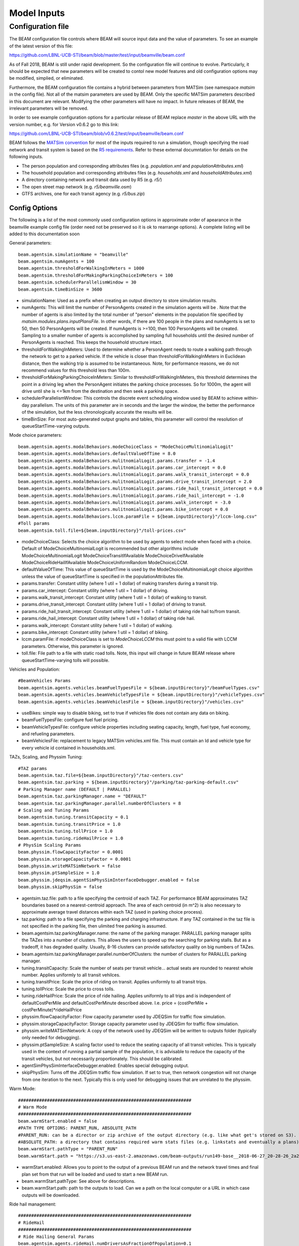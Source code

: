 
.. _model-inputs:

Model Inputs
============

Configuration file
------------------
The BEAM configuration file controls where BEAM will source input data and the value of parameters. To see an example of the latest version of this file:

https://github.com/LBNL-UCB-STI/beam/blob/master/test/input/beamville/beam.conf

As of Fall 2018, BEAM is still under rapid development. So the configuration file will continue to evolve. Particularly, it should be expected that new parameters will be created to contol new model features and old configuration options may be modified, simplied, or eliminated.

Furthermore, the BEAM configuration file contains a hybrid between parameters from MATSim (see namespace `matsim` in the config file). Not all of the matsim parameters are used by BEAM. Only the specific MATSim parameters described in this document are relevant. Modifying the other parameters will have no impact. In future releases of BEAM, the irrelevant parameters will be removed.

In order to see example configuration options for a particular release of BEAM replace `master` in the above URL with the version number, e.g. for Version v0.6.2 go to this link:

https://github.com/LBNL-UCB-STI/beam/blob/v0.6.2/test/input/beamville/beam.conf

BEAM follows the `MATSim convention`_ for most of the inputs required to run a simulation, though specifying the road network and transit system is based on the `R5 requirements`_. Refer to these external documntation for details on the following inputs.

.. _MATSim convention: http://archive.matsim.org/docs
.. _R5 requirements: https://github.com/conveyal/r5

* The person population and corresponding attributes files (e.g. `population.xml` and `populationAttributes.xml`)
* The household population and corresponding attributes files (e.g. `households.xml` and `householdAttributes.xml`)
* A directory containing network and transit data used by R5 (e.g. `r5/`)
* The open street map network (e.g. `r5/beamville.osm`)
* GTFS archives, one for each transit agency (e.g. `r5/bus.zip`)

Config Options
^^^^^^^^^^^^^^
The following is a list of the most commonly used configuration options in approximate order of apearance in the beamville example config file (order need not be preserved so it is ok to rearrange options). A complete listing will be added to this documentation soon

General parameters::

   beam.agentsim.simulationName = "beamville"
   beam.agentsim.numAgents = 100
   beam.agentsim.thresholdForWalkingInMeters = 1000
   beam.agentsim.thresholdForMakingParkingChoiceInMeters = 100
   beam.agentsim.schedulerParallelismWindow = 30
   beam.agentsim.timeBinSize = 3600
  
* simulationName: Used as a prefix when creating an output directory to store simulation results.
* numAgents: This will limit the number of PersonAgents created in the simulation agents will be . Note that the number of agents is also limited by the total number of "person" elements in the population file specified by `matsim.modules.plans.inputPlansFile`. In other words, if there are 100 people in the plans and numAgents is set to 50, then 50 PersonAgents will be created. If numAgents is >=100, then 100 PersonAgents will be created. Sampling to a smaller number of agents is accomplished by sampling full households until the desired number of PersonAgents is reached. This keeps the household structure intact.
* thresholdForWalkingInMeters: Used to determine whether a PersonAgent needs to route a walking path through the network to get to a parked vehicle. If the vehicle is closer than thresholdForWalkingInMeters in Euclidean distance, then the walking trip is assumed to be instantaneous. Note, for performance reasons, we do not recommend values for this threshold less than 100m.
* thresholdForMakingParkingChoiceInMeters: Similar to thresholdForWalkingInMeters, this threshold determines the point in a driving leg when the PersonAgent initiates the parking choice processes. So for 1000m, the agent will drive until she is <=1km from the destination and then seek a parking space.
* schedulerParallelismWindow: This controls the discrete event scheduling window used by BEAM to achieve within-day parallelism. The units of this parameter are in seconds and the larger the window, the better the performance of the simulation, but the less chronologically accurate the results will be.
* timeBinSize: For most auto-generated output graphs and tables, this parameter will control the resolution of queueStartTime-varying outputs.

Mode choice parameters::

   beam.agentsim.agents.modalBehaviors.modeChoiceClass = "ModeChoiceMultinomialLogit"
   beam.agentsim.agents.modalBehaviors.defaultValueOfTime = 8.0
   beam.agentsim.agents.modalBehaviors.mulitnomialLogit.params.transfer = -1.4
   beam.agentsim.agents.modalBehaviors.mulitnomialLogit.params.car_intercept = 0.0
   beam.agentsim.agents.modalBehaviors.mulitnomialLogit.params.walk_transit_intercept = 0.0
   beam.agentsim.agents.modalBehaviors.mulitnomialLogit.params.drive_transit_intercept = 2.0
   beam.agentsim.agents.modalBehaviors.mulitnomialLogit.params.ride_hail_transit_intercept = 0.0
   beam.agentsim.agents.modalBehaviors.mulitnomialLogit.params.ride_hail_intercept = -1.0
   beam.agentsim.agents.modalBehaviors.mulitnomialLogit.params.walk_intercept = -3.0
   beam.agentsim.agents.modalBehaviors.mulitnomialLogit.params.bike_intercept = 0.0
   beam.agentsim.agents.modalBehaviors.lccm.paramFile = ${beam.inputDirectory}"/lccm-long.csv"
   #Toll params
   beam.agentsim.toll.file=${beam.inputDirectory}"/toll-prices.csv"
   

* modeChoiceClass: Selects the choice algorithm to be used by agents to select mode when faced with a choice. Default of ModeChoiceMultinomialLogit is recommended but other algorithms include ModeChoiceMultinomialLogit ModeChoiceTransitIfAvailable ModeChoiceDriveIfAvailable ModeChoiceRideHailIfAvailable ModeChoiceUniformRandom ModeChoiceLCCM.
* defaultValueOfTime: This value of queueStartTime is used by the ModeChoiceMultinomialLogit choice algorithm unless the value of queueStartTime is specified in the populationAttributes file.
* params.transfer: Constant utility (where 1 util = 1 dollar) of making transfers during a transit trip.
* params.car_intercept: Constant utility (where 1 util = 1 dollar) of driving.
* params.walk_transit_intercept: Constant utility (where 1 util = 1 dollar) of walking to transit.
* params.drive_transit_intercept: Constant utility (where 1 util = 1 dollar) of driving to transit.
* params.ride_hail_transit_intercept: Constant utility (where 1 util = 1 dollar) of taking ride hail to/from transit.
* params.ride_hail_intercept: Constant utility (where 1 util = 1 dollar) of taking ride hail.
* params.walk_intercept: Constant utility (where 1 util = 1 dollar) of walking.
* params.bike_intercept: Constant utility (where 1 util = 1 dollar) of biking.
* lccm.paramFile: if modeChoiceClass is set to `ModeChoiceLCCM` this must point to a valid file with LCCM parameters. Otherwise, this parameter is ignored.
* toll.file: File path to a file with static road tolls. Note, this input will change in future BEAM release where queueStartTime-varying tolls will possible.

Vehicles and Population::

   #BeamVehicles Params
   beam.agentsim.agents.vehicles.beamFuelTypesFile = ${beam.inputDirectory}"/beamFuelTypes.csv"
   beam.agentsim.agents.vehicles.beamVehicleTypesFile = ${beam.inputDirectory}"/vehicleTypes.csv"
   beam.agentsim.agents.vehicles.beamVehiclesFile = ${beam.inputDirectory}"/vehicles.csv"

* useBikes: simple way to disable biking, set to true if vehicles file does not contain any data on biking.
* beamFuelTypesFile: configure fuel fuel pricing.
* beamVehicleTypesFile: configure vehicle properties including seating capacity, length, fuel type, fuel economy, and refueling parameters.
* beamVehiclesFile: replacement to legacy MATSim vehicles.xml file. This must contain an Id and vehicle type for every vehicle id contained in households.xml.

TAZs, Scaling, and Physsim Tuning::

   #TAZ params
   beam.agentsim.taz.file=${beam.inputDirectory}"/taz-centers.csv"
   beam.agentsim.taz.parking = ${beam.inputDirectory}"/parking/taz-parking-default.csv"
   # Parking Manager name (DEFAULT | PARALLEL)
   beam.agentsim.taz.parkingManager.name = "DEFAULT"
   beam.agentsim.taz.parkingManager.parallel.numberOfClusters = 8
   # Scaling and Tuning Params
   beam.agentsim.tuning.transitCapacity = 0.1
   beam.agentsim.tuning.transitPrice = 1.0
   beam.agentsim.tuning.tollPrice = 1.0
   beam.agentsim.tuning.rideHailPrice = 1.0
   # PhysSim Scaling Params
   beam.physsim.flowCapacityFactor = 0.0001
   beam.physsim.storageCapacityFactor = 0.0001
   beam.physsim.writeMATSimNetwork = false
   beam.physsim.ptSampleSize = 1.0
   beam.physsim.jdeqsim.agentSimPhysSimInterfaceDebugger.enabled = false
   beam.physsim.skipPhysSim = false

* agentsim.taz.file: path to a file specifying the centroid of each TAZ. For performance BEAM approximates TAZ boundaries based on a nearest-centroid approach. The area of each centroid (in m^2) is also necessary to approximate average travel distances within each TAZ (used in parking choice process).
* taz.parking: path to a file specifying the parking and charging infrastructure. If any TAZ contained in the taz file is not specified in the parking file, then ulimited free parking is assumed.
* beam.agentsim.taz.parkingManager.name: the name of the parking manager. PARALLEL parking manager splits the TAZes into a number of clusters. This allows the users to speed up the searching for parking stalls. But as a tradeoff, it has degraded quality. Usually, 8-16 clusters can provide satisfactory quality on big numbers of TAZes.
* beam.agentsim.taz.parkingManager.parallel.numberOfClusters: the number of clusters for PARALLEL parking manager.
* tuning.transitCapacity: Scale the number of seats per transit vehicle... actual seats are rounded to nearest whole number. Applies uniformly to all transit vehilces.
* tuning.transitPrice: Scale the price of riding on transit. Applies uniformly to all transit trips.
* tuning.tollPrice: Scale the price to cross tolls.
* tuning.rideHailPrice: Scale the price of ride hailing. Applies uniformly to all trips and is independent of defaultCostPerMile and defaultCostPerMinute described above. I.e. price = (costPerMile + costPerMinute)*rideHailPrice
* physsim.flowCapacityFactor: Flow capacity parameter used by JDEQSim for traffic flow simulation.
* physsim.storageCapacityFactor: Storage capacity parameter used by JDEQSim for traffic flow simulation.
* physsim.writeMATSimNetwork: A copy of the network used by JDEQSim will be written to outputs folder (typically only needed for debugging).
* physsim.ptSampleSize: A scaling factor used to reduce the seating capacity of all transit vehicles. This is typically used in the context of running a partial sample of the population, it is advisable to reduce the capacity of the transit vehicles, but not necessarily proportionately. This should be calibrated.
* agentSimPhysSimInterfaceDebugger.enabled: Enables special debugging output.
* skipPhysSim: Turns off the JDEQSim traffic flow simulation. If set to true, then network congestion will not change from one iteration to the next. Typically this is only used for debugging issues that are unrelated to the physsim.


Warm Mode::

   ##################################################################
   # Warm Mode
   ##################################################################
   beam.warmStart.enabled = false
   #PATH TYPE OPTIONS: PARENT_RUN, ABSOLUTE_PATH
   #PARENT_RUN: can be a director or zip archive of the output directory (e.g. like what get's stored on S3). We should also be able to specify a URL to an S3 output.
   #ABSOLUTE_PATH: a directory that contains required warm stats files (e.g. linkstats and eventually a plans).
   beam.warmStart.pathType = "PARENT_RUN"
   beam.warmStart.path = "https://s3.us-east-2.amazonaws.com/beam-outputs/run149-base__2018-06-27_20-28-26_2a2e2bd3.zip"

* warmStart.enabled: Allows you to point to the output of a previous BEAM run and the network travel times and final plan set from that run will be loaded and used to start a new BEAM run. 
* beam.warmStart.pathType: See above for descriptions.
* beam.warmStart.path: path to the outputs to load. Can we a path on the local computer or a URL in which case outputs will be downloaded.

Ride hail management::

   ##################################################################
   # RideHail
   ##################################################################
   # Ride Hailing General Params
   beam.agentsim.agents.rideHail.numDriversAsFractionOfPopulation=0.1
   beam.agentsim.agents.rideHail.defaultCostPerMile=1.25
   beam.agentsim.agents.rideHail.defaultCostPerMinute=0.75
   beam.agentsim.agents.rideHail.vehicleTypeId="BEV"
   beam.agentsim.agents.rideHail.refuelThresholdInMeters=5000.0
   beam.agentsim.agents.rideHail.refuelLocationType="AtRequestLocation"
   # SurgePricing parameters
   beam.agentsim.agents.rideHail.surgePricing.surgeLevelAdaptionStep=0.1
   beam.agentsim.agents.rideHail.surgePricing.minimumSurgeLevel=0.1

   # priceAdjustmentStrategy(KEEP_PRICE_LEVEL_FIXED_AT_ONE | CONTINUES_DEMAND_SUPPLY_MATCHING)
   beam.agentsim.agents.rideHail.surgePricing.priceAdjustmentStrategy="KEEP_PRICE_LEVEL_FIXED_AT_ONE"

   beam.agentsim.agents.rideHail.rideHailManager.radiusInMeters=5000

   # initialLocation(HOME | UNIFORM_RANDOM | ALL_AT_CENTER | ALL_IN_CORNER)
   beam.agentsim.agents.rideHail.initialLocation.name="HOME"
   beam.agentsim.agents.rideHail.initialLocation.home.radiusInMeters=10000

   # allocationManager(DEFAULT_MANAGER | REPOSITIONING_LOW_WAITING_TIMES | EV_MANAGER)
   beam.agentsim.agents.rideHail.allocationManager.name="EV_MANAGER"
   beam.agentsim.agents.rideHail.allocationManager.timeoutInSeconds=300
   beam.agentsim.agents.rideHail.allocationManager.randomRepositioning.repositioningShare=0.2

   beam.agentsim.agents.rideHail.allocationManager.repositionLowWaitingTimes.repositionCircleRadisInMeters=3000.0
   beam.agentsim.agents.rideHail.allocationManager.repositionLowWaitingTimes.minimumNumberOfIdlingVehiclesThreshholdForRepositioning=1
   beam.agentsim.agents.rideHail.allocationManager.repositionLowWaitingTimes.percentageOfVehiclesToReposition=1.0
   beam.agentsim.agents.rideHail.allocationManager.repositionLowWaitingTimes.timeWindowSizeInSecForDecidingAboutRepositioning=1200
   beam.agentsim.agents.rideHail.allocationManager.repositionLowWaitingTimes.allowIncreasingRadiusIfDemandInRadiusLow=true
   beam.agentsim.agents.rideHail.allocationManager.repositionLowWaitingTimes.minDemandPercentageInRadius=0.1
   # repositioningMethod(TOP_SCORES | KMEANS)
   beam.agentsim.agents.rideHail.allocationManager.repositionLowWaitingTimes.repositioningMethod="TOP_SCORES"
   beam.agentsim.agents.rideHail.allocationManager.repositionLowWaitingTimes.keepMaxTopNScores=5
   beam.agentsim.agents.rideHail.allocationManager.repositionLowWaitingTimes.minScoreThresholdForRepositioning=0.00001
   beam.agentsim.agents.rideHail.allocationManager.repositionLowWaitingTimes.distanceWeight=0.01
   beam.agentsim.agents.rideHail.allocationManager.repositionLowWaitingTimes.waitingTimeWeight=4.0
   beam.agentsim.agents.rideHail.allocationManager.repositionLowWaitingTimes.demandWeight=4.0
   beam.agentsim.agents.rideHail.allocationManager.repositionLowWaitingTimes.produceDebugImages=true

   beam.agentsim.agents.rideHail.iterationStats.timeBinSizeInSec=3600

* numDriversAsFractionOfPopulation - Defines the # of ride hailing drivers to create, this ration is multiplied by the parameter beam.agentsim.numAgents to determine the actual number of drivers to create. Drivers begin the simulation located at or near the homes of existing agents, uniformly distributed.
* defaultCostPerMile - One component of the 2 part price of ride hail calculation.
* defaultCostPerMinute - One component of the 2 part price of ride hail calculation.
* vehicleTypeId: What vehicle type is used for ride hail vehicles. This is primarily relevant for when allocationManager is `EV_MANAGER`.
* refuelThresholdInMeters: One the fuel level (state of charge for EVs) of the vehicle falls below the level corresponding to this parameter, the `EV_MANAGER` will dispatch the vehicle to refuel. Note, do not make this value greate than 80% of the total vehicle range to avoid complications associated with EV fast charging.
* refuelLocationType: One of `AtRequestLocation` or `AtTAZCenter` which controls whether the vehicle is assumed to charge at the it's present location (`AtRequestLocation`) or whether it will drive to a nearby charging depot (`AtTAZCenter`).
* allocationManager.name: Controls whether fleet management is simple (DEFAULT_MANAGER for no repositioning, no refueling), includes repositioing (REPOSITIONING_LOW_WAITING_TIMES) or includes both repositioning and refueling (EV_MANAGER)
* allocationManager.timeoutInSeconds: How frequently does the manager make fleet repositioning decisions.
* beam.agentsim.agents.rideHail.allocationManager.repositionLowWaitingTimes: All of these parameters control the details of repositioning, more documentation will be posted for these soon.

